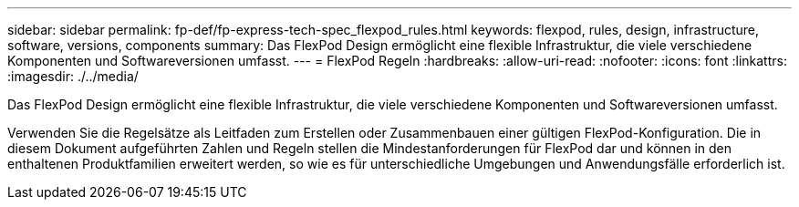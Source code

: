 ---
sidebar: sidebar 
permalink: fp-def/fp-express-tech-spec_flexpod_rules.html 
keywords: flexpod, rules, design, infrastructure, software, versions, components 
summary: Das FlexPod Design ermöglicht eine flexible Infrastruktur, die viele verschiedene Komponenten und Softwareversionen umfasst. 
---
= FlexPod Regeln
:hardbreaks:
:allow-uri-read: 
:nofooter: 
:icons: font
:linkattrs: 
:imagesdir: ./../media/


[role="lead"]
Das FlexPod Design ermöglicht eine flexible Infrastruktur, die viele verschiedene Komponenten und Softwareversionen umfasst.

Verwenden Sie die Regelsätze als Leitfaden zum Erstellen oder Zusammenbauen einer gültigen FlexPod-Konfiguration. Die in diesem Dokument aufgeführten Zahlen und Regeln stellen die Mindestanforderungen für FlexPod dar und können in den enthaltenen Produktfamilien erweitert werden, so wie es für unterschiedliche Umgebungen und Anwendungsfälle erforderlich ist.
